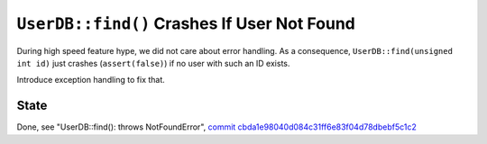``UserDB::find()`` Crashes If User Not Found
============================================

During high speed feature hype, we did not care about error
handling. As a consequence, ``UserDB::find(unsigned int id)`` just
crashes (``assert(false)``) if no user with such an ID exists.

Introduce exception handling to fix that.

State
-----

Done, see "UserDB::find(): throws NotFoundError", `commit
cbda1e98040d084c31ff6e83f04d78dbebf5c1c2
<https://gitlab.cc-asp.fraunhofer.de/ndf/asc-team-training-2022-04/-/commit/cbda1e98040d084c31ff6e83f04d78dbebf5c1c2>`__
